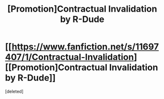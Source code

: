 #+TITLE: [Promotion]Contractual Invalidation by R-Dude

* [[https://www.fanfiction.net/s/11697407/1/Contractual-Invalidation][[Promotion]Contractual Invalidation by R-Dude]]
:PROPERTIES:
:Score: 1
:DateUnix: 1451387629.0
:DateShort: 2015-Dec-29
:FlairText: Promotion
:END:
[deleted]

